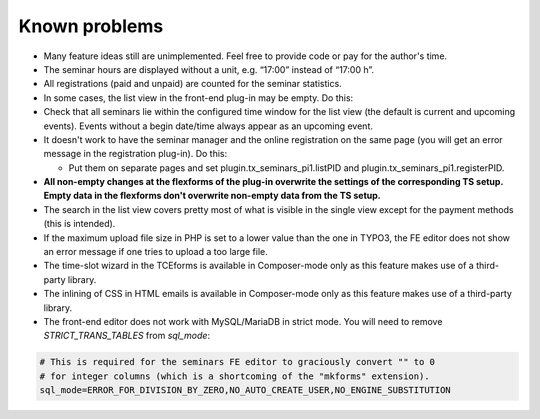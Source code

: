 .. ==================================================
.. FOR YOUR INFORMATION
.. --------------------------------------------------
.. -*- coding: utf-8 -*- with BOM.

.. ==================================================
.. DEFINE SOME TEXTROLES
.. --------------------------------------------------
.. role::   underline
.. role::   typoscript(code)
.. role::   ts(typoscript)
   :class:  typoscript
.. role::   php(code)


Known problems
--------------

- Many feature ideas still are unimplemented. Feel free to provide code
  or pay for the author's time.

- The seminar hours are displayed without a unit, e.g. “17:00” instead
  of “17:00 h”.

- All registrations (paid and unpaid) are counted for the seminar
  statistics.

- In some cases, the list view in the front-end plug-in may be empty. Do
  this:

- Check that all seminars lie within the configured time window for the
  list view (the default is current and upcoming events). Events without
  a begin date/time always appear as an upcoming event.

- It doesn't work to have the seminar manager and the online
  registration on the same page (you will get an error message in the
  registration plug-in). Do this:

  - Put them on separate pages and set plugin.tx\_seminars\_pi1.listPID
    and plugin.tx\_seminars\_pi1.registerPID.

- **All non-empty changes at the flexforms of the plug-in overwrite the
  settings of the corresponding TS setup. Empty data in the flexforms
  don't overwrite non-empty data from the TS setup.**

- The search in the list view covers pretty most of what is visible in
  the single view except for the payment methods (this is intended).

- If the maximum upload file size in PHP is set to a lower value than
  the one in TYPO3, the FE editor does not show an error message if one
  tries to upload a too large file.

- The time-slot wizard in the TCEforms is available in Composer-mode only
  as this feature makes use of a third-party library.

- The inlining of CSS in HTML emails is available in Composer-mode only
  as this feature makes use of a third-party library.

- The front-end editor does not work with MySQL/MariaDB in strict mode. You will
  need to remove `STRICT_TRANS_TABLES` from `sql_mode`:

.. code-block:: ini

   # This is required for the seminars FE editor to graciously convert "" to 0
   # for integer columns (which is a shortcoming of the "mkforms" extension).
   sql_mode=ERROR_FOR_DIVISION_BY_ZERO,NO_AUTO_CREATE_USER,NO_ENGINE_SUBSTITUTION
